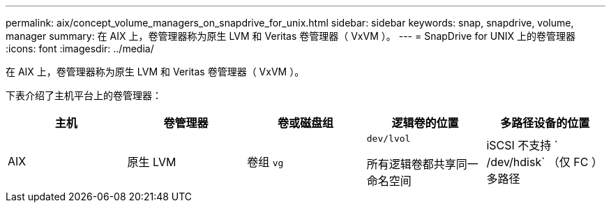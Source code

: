 ---
permalink: aix/concept_volume_managers_on_snapdrive_for_unix.html 
sidebar: sidebar 
keywords: snap, snapdrive, volume, manager 
summary: 在 AIX 上，卷管理器称为原生 LVM 和 Veritas 卷管理器（ VxVM ）。 
---
= SnapDrive for UNIX 上的卷管理器
:icons: font
:imagesdir: ../media/


[role="lead"]
在 AIX 上，卷管理器称为原生 LVM 和 Veritas 卷管理器（ VxVM ）。

下表介绍了主机平台上的卷管理器：

|===
| 主机 | 卷管理器 | 卷或磁盘组 | 逻辑卷的位置 | 多路径设备的位置 


 a| 
AIX
 a| 
原生 LVM
 a| 
卷组 `vg`
 a| 
`dev/lvol`

所有逻辑卷都共享同一命名空间
 a| 
iSCSI 不支持 ` /dev/hdisk` （仅 FC ）多路径



 a| 
Veritas Volume Manager （ VxVM ）
 a| 
卷组 `vg`
 a| 
` dev/vx/dsk/ dG/lvol`
 a| 
` /dev/vx/dmp/Disk_1`

|===
